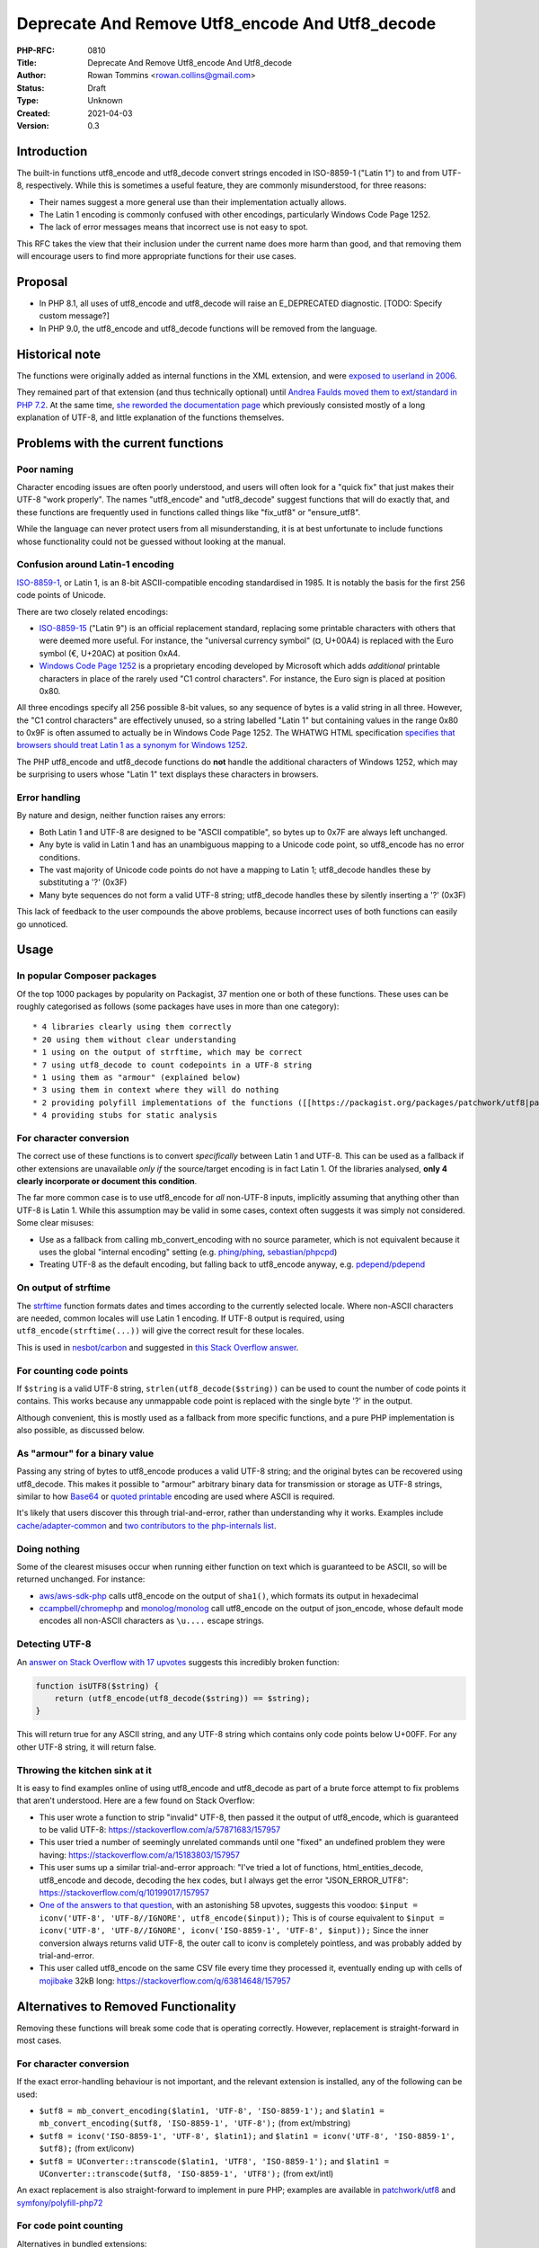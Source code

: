 Deprecate And Remove Utf8_encode And Utf8_decode
================================================

:PHP-RFC: 0810
:Title: Deprecate And Remove Utf8_encode And Utf8_decode
:Author: Rowan Tommins <rowan.collins@gmail.com>
:Status: Draft
:Type: Unknown
:Created: 2021-04-03
:Version: 0.3

Introduction
------------

The built-in functions utf8_encode and utf8_decode convert strings
encoded in ISO-8859-1 ("Latin 1") to and from UTF-8, respectively. While
this is sometimes a useful feature, they are commonly misunderstood, for
three reasons:

-  Their names suggest a more general use than their implementation
   actually allows.
-  The Latin 1 encoding is commonly confused with other encodings,
   particularly Windows Code Page 1252.
-  The lack of error messages means that incorrect use is not easy to
   spot.

This RFC takes the view that their inclusion under the current name does
more harm than good, and that removing them will encourage users to find
more appropriate functions for their use cases.

Proposal
--------

-  In PHP 8.1, all uses of utf8_encode and utf8_decode will raise an
   E_DEPRECATED diagnostic. [TODO: Specify custom message?]
-  In PHP 9.0, the utf8_encode and utf8_decode functions will be removed
   from the language.

Historical note
---------------

The functions were originally added as internal functions in the XML
extension, and were `exposed to userland in
2006 <https://github.com/php/php-src/commit/e79e9fade6694ab8485c8722dfdc84b0c866ccc1>`__.

They remained part of that extension (and thus technically optional)
until `Andrea Faulds moved them to ext/standard in PHP
7.2 <https://github.com/php/php-src/pull/2160>`__. At the same time,
`she reworded the documentation
page <https://github.com/php/doc-en/commit/838941f6cce51f3beda16012eb497b26295a8238>`__
which previously consisted mostly of a long explanation of UTF-8, and
little explanation of the functions themselves.

Problems with the current functions
-----------------------------------

Poor naming
~~~~~~~~~~~

Character encoding issues are often poorly understood, and users will
often look for a "quick fix" that just makes their UTF-8 "work
properly". The names "utf8_encode" and "utf8_decode" suggest functions
that will do exactly that, and these functions are frequently used in
functions called things like "fix_utf8" or "ensure_utf8".

While the language can never protect users from all misunderstanding, it
is at best unfortunate to include functions whose functionality could
not be guessed without looking at the manual.

Confusion around Latin-1 encoding
~~~~~~~~~~~~~~~~~~~~~~~~~~~~~~~~~

`ISO-8859-1 <https://en.wikipedia.org/wiki/ISO/IEC_8859-1>`__, or Latin
1, is an 8-bit ASCII-compatible encoding standardised in 1985. It is
notably the basis for the first 256 code points of Unicode.

There are two closely related encodings:

-  `ISO-8859-15 <https://en.wikipedia.org/wiki/ISO/IEC_8859-15>`__
   ("Latin 9") is an official replacement standard, replacing some
   printable characters with others that were deemed more useful. For
   instance, the "universal currency symbol" (¤, U+00A4) is replaced
   with the Euro symbol (€, U+20AC) at position 0xA4.
-  `Windows Code Page
   1252 <https://en.wikipedia.org/wiki/Windows-1252>`__ is a proprietary
   encoding developed by Microsoft which adds *additional* printable
   characters in place of the rarely used "C1 control characters". For
   instance, the Euro sign is placed at position 0x80.

All three encodings specify all 256 possible 8-bit values, so any
sequence of bytes is a valid string in all three. However, the "C1
control characters" are effectively unused, so a string labelled "Latin
1" but containing values in the range 0x80 to 0x9F is often assumed to
actually be in Windows Code Page 1252. The WHATWG HTML specification
`specifies that browsers should treat Latin 1 as a synonym for Windows
1252 <https://encoding.spec.whatwg.org/#ref-for-windows-1252%E2%91%A0>`__.

The PHP utf8_encode and utf8_decode functions do **not** handle the
additional characters of Windows 1252, which may be surprising to users
whose "Latin 1" text displays these characters in browsers.

Error handling
~~~~~~~~~~~~~~

By nature and design, neither function raises any errors:

-  Both Latin 1 and UTF-8 are designed to be "ASCII compatible", so
   bytes up to 0x7F are always left unchanged.
-  Any byte is valid in Latin 1 and has an unambiguous mapping to a
   Unicode code point, so utf8_encode has no error conditions.
-  The vast majority of Unicode code points do not have a mapping to
   Latin 1; utf8_decode handles these by substituting a '?' (0x3F)
-  Many byte sequences do not form a valid UTF-8 string; utf8_decode
   handles these by silently inserting a '?' (0x3F)

This lack of feedback to the user compounds the above problems, because
incorrect uses of both functions can easily go unnoticed.

Usage
-----

In popular Composer packages
~~~~~~~~~~~~~~~~~~~~~~~~~~~~

Of the top 1000 packages by popularity on Packagist, 37 mention one or
both of these functions. These uses can be roughly categorised as
follows (some packages have uses in more than one category):

::

    * 4 libraries clearly using them correctly
    * 20 using them without clear understanding
    * 1 using on the output of strftime, which may be correct
    * 7 using utf8_decode to count codepoints in a UTF-8 string
    * 1 using them as "armour" (explained below)
    * 3 using them in context where they will do nothing
    * 2 providing polyfill implementations of the functions ([[https://packagist.org/packages/patchwork/utf8|patchwork/utf8]] and [[https://packagist.org/packages/symfony/polyfill-php72|symfony/polyfill-php72]])
    * 4 providing stubs for static analysis

For character conversion
~~~~~~~~~~~~~~~~~~~~~~~~

The correct use of these functions is to convert *specifically* between
Latin 1 and UTF-8. This can be used as a fallback if other extensions
are unavailable *only if* the source/target encoding is in fact Latin 1.
Of the libraries analysed, **only 4 clearly incorporate or document this
condition**.

The far more common case is to use utf8_encode for *all* non-UTF-8
inputs, implicitly assuming that anything other than UTF-8 is Latin 1.
While this assumption may be valid in some cases, context often suggests
it was simply not considered. Some clear misuses:

-  Use as a fallback from calling mb_convert_encoding with no source
   parameter, which is not equivalent because it uses the global
   "internal encoding" setting (e.g.
   `phing/phing <https://packagist.org/packages/phing/phing>`__,
   `sebastian/phpcpd <https://packagist.org/packages/sebastian/phpcpd>`__)
-  Treating UTF-8 as the default encoding, but falling back to
   utf8_encode anyway, e.g.
   `pdepend/pdepend <https://packagist.org/packages/pdepend/pdepend>`__

On output of strftime
~~~~~~~~~~~~~~~~~~~~~

The `strftime <https://www.php.net/strftime>`__ function formats dates
and times according to the currently selected locale. Where non-ASCII
characters are needed, common locales will use Latin 1 encoding. If
UTF-8 output is required, using ``utf8_encode(strftime(...))`` will give
the correct result for these locales.

This is used in
`nesbot/carbon <https://packagist.org/packages/nesbot/carbon>`__ and
suggested in `this Stack Overflow
answer <https://stackoverflow.com/a/8995320/157957>`__.

For counting code points
~~~~~~~~~~~~~~~~~~~~~~~~

If ``$string`` is a valid UTF-8 string, ``strlen(utf8_decode($string))``
can be used to count the number of code points it contains. This works
because any unmappable code point is replaced with the single byte '?'
in the output.

Although convenient, this is mostly used as a fallback from more
specific functions, and a pure PHP implementation is also possible, as
discussed below.

As "armour" for a binary value
~~~~~~~~~~~~~~~~~~~~~~~~~~~~~~

Passing any string of bytes to utf8_encode produces a valid UTF-8
string; and the original bytes can be recovered using utf8_decode. This
makes it possible to "armour" arbitrary binary data for transmission or
storage as UTF-8 strings, similar to how
`Base64 <https://en.wikipedia.org/wiki/Base64>`__ or `quoted
printable <https://en.wikipedia.org/wiki/Quoted-printable>`__ encoding
are used where ASCII is required.

It's likely that users discover this through trial-and-error, rather
than understanding why it works. Examples include
`cache/adapter-common <https://packagist.org/packages/cache/adapter-common>`__
and `two contributors to the php-internals
list <https://externals.io/message/113645#113673>`__.

Doing nothing
~~~~~~~~~~~~~

Some of the clearest misuses occur when running either function on text
which is guaranteed to be ASCII, so will be returned unchanged. For
instance:

-  `aws/aws-sdk-php <https://packagist.org/packages/aws/aws-sdk-php>`__
   calls utf8_encode on the output of ``sha1()``, which formats its
   output in hexadecimal
-  `ccampbell/chromephp <https://packagist.org/packages/ccampbell/chromephp>`__
   and
   `monolog/monolog <https://packagist.org/packages/monolog/monolog>`__
   call utf8_encode on the output of json_encode, whose default mode
   encodes all non-ASCII characters as ``\u....`` escape strings.

Detecting UTF-8
~~~~~~~~~~~~~~~

An `answer on Stack Overflow with 17
upvotes <https://stackoverflow.com/a/3479658/157957>`__ suggests this
incredibly broken function:

.. code:: php

   function isUTF8($string) {
       return (utf8_encode(utf8_decode($string)) == $string);
   }

This will return true for any ASCII string, and any UTF-8 string which
contains only code points below U+00FF. For any other UTF-8 string, it
will return false.

Throwing the kitchen sink at it
~~~~~~~~~~~~~~~~~~~~~~~~~~~~~~~

It is easy to find examples online of using utf8_encode and utf8_decode
as part of a brute force attempt to fix problems that aren't understood.
Here are a few found on Stack Overflow:

-  This user wrote a function to strip "invalid" UTF-8, then passed it
   the output of utf8_encode, which is guaranteed to be valid UTF-8:
   https://stackoverflow.com/a/57871683/157957
-  This user tried a number of seemingly unrelated commands until one
   "fixed" an undefined problem they were having:
   https://stackoverflow.com/a/15183803/157957
-  This user sums up a similar trial-and-error approach: "I've tried a
   lot of functions, html_entities_decode, utf8_encode and decode,
   decoding the hex codes, but I always get the error "JSON_ERROR_UTF8":
   https://stackoverflow.com/q/10199017/157957
-  `One of the answers to that
   question <https://stackoverflow.com/a/17182431/157957>`__, with an
   astonishing 58 upvotes, suggests this voodoo:
   ``$input = iconv('UTF-8', 'UTF-8//IGNORE', utf8_encode($input));``
   This is of course equivalent to
   ``$input = iconv('UTF-8', 'UTF-8//IGNORE', iconv('ISO-8859-1', 'UTF-8', $input));``
   Since the inner conversion always returns valid UTF-8, the outer call
   to iconv is completely pointless, and was probably added by
   trial-and-error.
-  This user called utf8_encode on the same CSV file every time they
   processed it, eventually ending up with cells of
   `mojibake <https://en.wikipedia.org/wiki/Mojibake>`__ 32kB long:
   https://stackoverflow.com/q/63814648/157957

Alternatives to Removed Functionality
-------------------------------------

Removing these functions will break some code that is operating
correctly. However, replacement is straight-forward in most cases.

.. _for-character-conversion-1:

For character conversion
~~~~~~~~~~~~~~~~~~~~~~~~

If the exact error-handling behaviour is not important, and the relevant
extension is installed, any of the following can be used:

-  ``$utf8 = mb_convert_encoding($latin1, 'UTF-8', 'ISO-8859-1');`` and
   ``$latin1 = mb_convert_encoding($utf8, 'ISO-8859-1', 'UTF-8');``
   (from ext/mbstring)
-  ``$utf8 = iconv('ISO-8859-1', 'UTF-8', $latin1);`` and
   ``$latin1 = iconv('UTF-8', 'ISO-8859-1', $utf8);`` (from ext/iconv)
-  ``$utf8 = UConverter::transcode($latin1, 'UTF8', 'ISO-8859-1');`` and
   ``$latin1 = UConverter::transcode($utf8, 'ISO-8859-1', 'UTF8');``
   (from ext/intl)

An exact replacement is also straight-forward to implement in pure PHP;
examples are available in
`patchwork/utf8 <https://packagist.org/packages/patchwork/utf8>`__ and
`symfony/polyfill-php72 <https://packagist.org/packages/symfony/polyfill-php72>`__

For code point counting
~~~~~~~~~~~~~~~~~~~~~~~

Alternatives in bundled extensions:

-  ``$count = mb_strlen($string, 'UTF-8');`` (from ext/mbstring)
-  ``$count = iconv_strlen($string, 'UTF-8');`` (from ext/iconv)

Because of UTF-8's "self-synchronizing" design, code points can be
counted without fully decoding the string, by counting bytes in the
range 0x00 to 0x7F (ASCII) or 0xC2 to 0xF4 (leading bytes of a
multi-byte sequence).

Examples of pure PHP implementations can be found in
`dompdf/dompdf <https://packagist.org/packages/dompdf/dompdf>`__,
`masterminds/html5 <https://packagist.org/packages/masterminds/html5>`__,
`patchwork/utf8 <https://packagist.org/packages/patchwork/utf8>`__, and
`symfony/polyfill-iconv <https://packagist.org/packages/symfony/polyfill-iconv>`__.

.. _as-armour-for-a-binary-value-1:

As "armour" for a binary value
~~~~~~~~~~~~~~~~~~~~~~~~~~~~~~

If the exact functionality needs to be retained, any of the character
conversion functions above will work fine.

If the requirement is just for safe transport of binary data, a more
standard mechanism such as base64_encode / base64_decode should be
preferred.

.. _on-output-of-strftime-1:

On output of strftime
~~~~~~~~~~~~~~~~~~~~~

Most systems now include variant locales which use UTF-8, so
``setlocale(LC_ALL, 'fr_FR.UTF8'); echo strftime("%A, %d %B %Y");`` will
have the same result as
``setlocale(LC_ALL, 'fr_FR'); echo utf8_encode(strftime("%A, %d %B %Y"));``

Proposed PHP Version(s)
-----------------------

Deprecation in 8.1, removal in 9.0

RFC Impact
----------

To Existing Extensions
~~~~~~~~~~~~~~~~~~~~~~

The internal functions will be moved back to ext/xml, but no longer
exposed as userland functions.

Unaffected PHP Functionality
----------------------------

The use of these functions internally within the ext/xml extension has
not been examined, and will not be changed.

Open Issues
-----------

-  Exact wording of deprecation notice.
-  What alternatives should the manual actively promote?

Proposed Voting Choices
-----------------------

Should utf8_encode and utf8_decode be deprecated in 8.1 and removed in
9.0? (Yes / No)

Patches and Tests
-----------------

TODO

References
----------

-  `Abandoned RFC on the same topic from
   2016 <https://wiki.php.net/rfc/remove_utf_8_decode_encode>`__
-  `Feature Request on bugs.php.net suggesting their
   removal <https://bugs.php.net/bug.php?id=60429>`__
-  `Pre-RFC mailing list
   discussion <https://externals.io/message/113645>`__

Rejected Features
-----------------

Adding improved replacements
~~~~~~~~~~~~~~~~~~~~~~~~~~~~

It would be possible to add new functions, under clearer names, with
improved functionality; for instance:

-  Raise an error on invalid UTF-8
-  Handle Windows 1252 encoding rather than Latin 1

However, the functions would remain awkwardly narrow in their
applicability; given there are several more general-purpose functions
already officially bundled, it would seem arbitrary to include this
specific feature today.

Changing name only
~~~~~~~~~~~~~~~~~~

An alternative approach would be to introduce aliases, such as
"latin1_to_utf8" and "utf8_to_latin1" without changing the existing
functionality, then deprecate the old names.

This has the advantage of giving a single clear replacement for correct
use of the existing functions. In the long term, though, users are best
served by using general-purpose encoding functions than by this narrow
feature.

Additional Metadata
-------------------

:Original Authors: Rowan Tommins rowan.collins@gmail.com
:Slug: remove_utf8_decode_and_utf8_encode
:Wiki URL: https://wiki.php.net/rfc/remove_utf8_decode_and_utf8_encode
